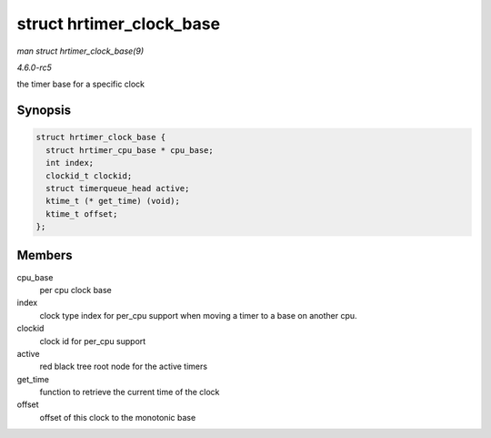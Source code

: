 .. -*- coding: utf-8; mode: rst -*-

.. _API-struct-hrtimer-clock-base:

=========================
struct hrtimer_clock_base
=========================

*man struct hrtimer_clock_base(9)*

*4.6.0-rc5*

the timer base for a specific clock


Synopsis
========

.. code-block:: c

    struct hrtimer_clock_base {
      struct hrtimer_cpu_base * cpu_base;
      int index;
      clockid_t clockid;
      struct timerqueue_head active;
      ktime_t (* get_time) (void);
      ktime_t offset;
    };


Members
=======

cpu_base
    per cpu clock base

index
    clock type index for per_cpu support when moving a timer to a base
    on another cpu.

clockid
    clock id for per_cpu support

active
    red black tree root node for the active timers

get_time
    function to retrieve the current time of the clock

offset
    offset of this clock to the monotonic base


.. ------------------------------------------------------------------------------
.. This file was automatically converted from DocBook-XML with the dbxml
.. library (https://github.com/return42/sphkerneldoc). The origin XML comes
.. from the linux kernel, refer to:
..
.. * https://github.com/torvalds/linux/tree/master/Documentation/DocBook
.. ------------------------------------------------------------------------------
